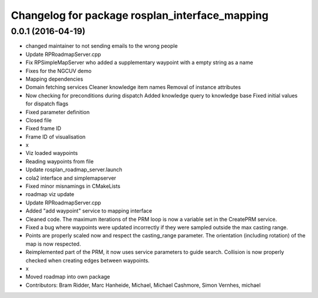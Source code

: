 ^^^^^^^^^^^^^^^^^^^^^^^^^^^^^^^^^^^^^^^^^^^^^^^
Changelog for package rosplan_interface_mapping
^^^^^^^^^^^^^^^^^^^^^^^^^^^^^^^^^^^^^^^^^^^^^^^

0.0.1 (2016-04-19)
------------------
* changed maintainer to not sending emails to the wrong people
* Update RPRoadmapServer.cpp
* Fix RPSimpleMapServer who added a supplementary waypoint with a empty string as a name
* Fixes for the NGCUV demo
* Mapping dependencies
* Domain fetching services
  Cleaner knowledge item names
  Removal of instance attributes
* Now checking for preconditions during dispatch
  Added knowledge query to knowledge base
  Fixed initial values for dispatch flags
* Fixed parameter definition
* Closed file
* Fixed frame ID
* Frame ID of visualisation
* x
* Viz loaded waypoints
* Reading waypoints from file
* Update rosplan_roadmap_server.launch
* cola2 interface and simplemapserver
* Fixed minor misnamings in CMakeLists
* roadmap viz update
* Update RPRoadmapServer.cpp
* Added "add waypoint" service to mapping interface
* Cleaned code.
  The maximum iterations of the PRM loop is now a variable set in the CreatePRM service.
* Fixed a bug where waypoints were updated incorrectly if they were sampled outside the max casting range.
* Points are properly scaled now and respect the casting_range parameter.
  The orientation (including rotation) of the map is now respected.
* Reimplemented part of the PRM, it now uses service parameters to guide search.
  Collision is now properly checked when creating edges between waypoints.
* x
* Moved roadmap into own package
* Contributors: Bram Ridder, Marc Hanheide, Michael, Michael Cashmore, Simon Vernhes, michael
